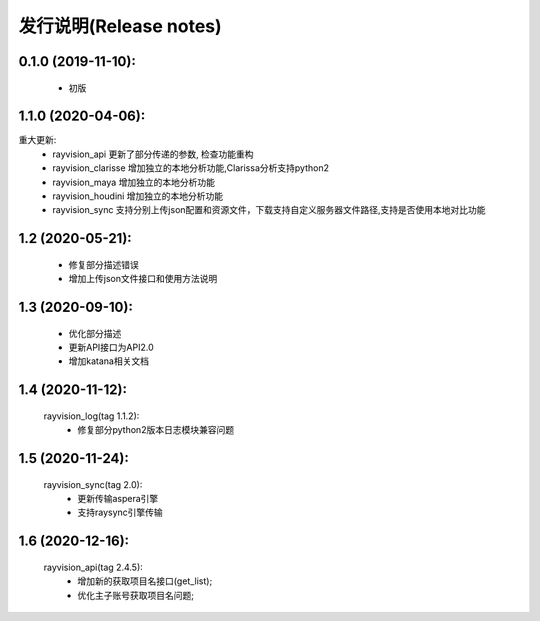发行说明(Release notes)
=======================

0.1.0 (2019-11-10):
--------------------

    - 初版

1.1.0 (2020-04-06):
--------------------

重大更新:
    - rayvision_api 更新了部分传递的参数, 检查功能重构
    - rayvision_clarisse 增加独立的本地分析功能,Clarissa分析支持python2
    - rayvision_maya 增加独立的本地分析功能
    - rayvision_houdini 增加独立的本地分析功能
    - rayvision_sync 支持分别上传json配置和资源文件，下载支持自定义服务器文件路径,支持是否使用本地对比功能

1.2 (2020-05-21):
--------------------
    - 修复部分描述错误
    - 增加上传json文件接口和使用方法说明

1.3 (2020-09-10):
--------------------
   - 优化部分描述
   - 更新API接口为API2.0
   - 增加katana相关文档

1.4 (2020-11-12):
-----------------------
   rayvision_log(tag 1.1.2):
     - 修复部分python2版本日志模块兼容问题

1.5 (2020-11-24):
-----------------------------
   rayvision_sync(tag 2.0):
     - 更新传输aspera引擎
     - 支持raysync引擎传输

1.6 (2020-12-16):
---------------------------
   rayvision_api(tag 2.4.5):
     - 增加新的获取项目名接口(get_list);
     - 优化主子账号获取项目名问题;